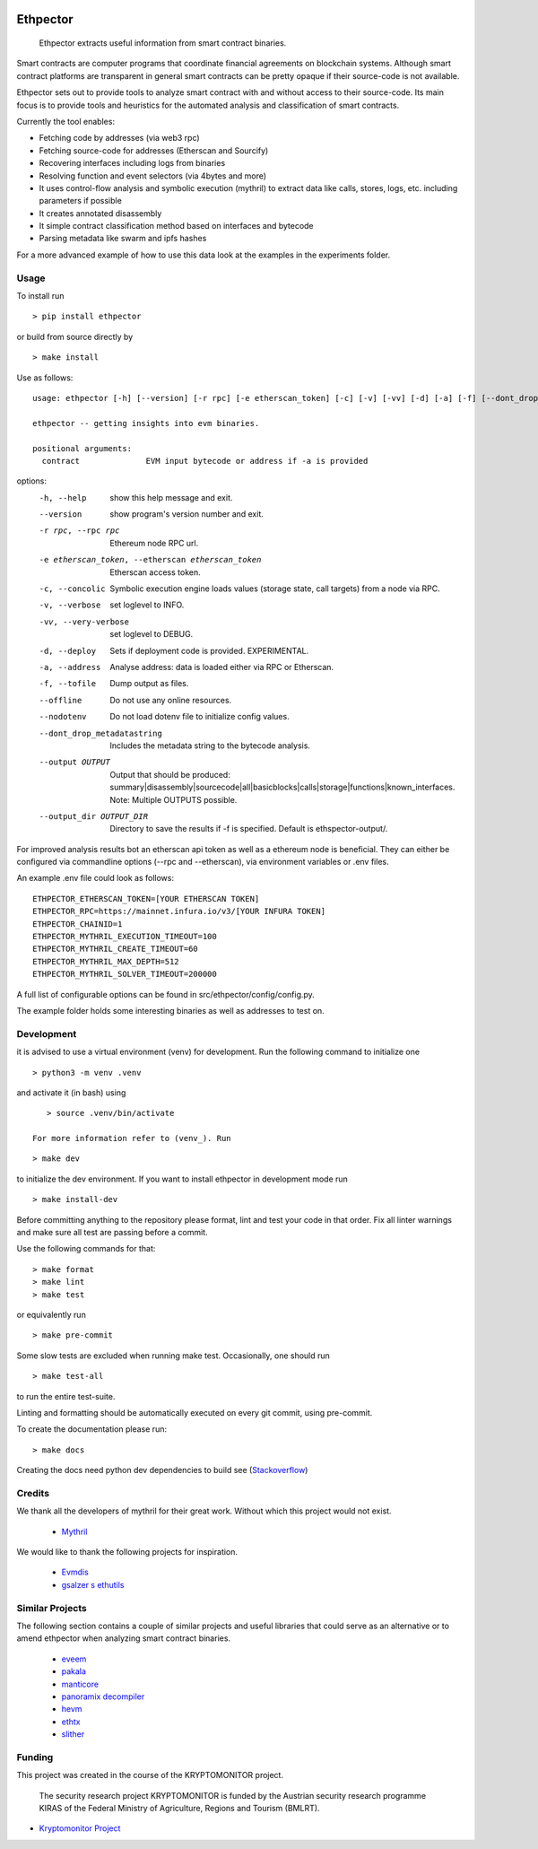 .. _Stackoverflow: https://stackoverflow.com/questions/21530577/fatal-error-python-h-no-such-file-or-directory

.. _venv: https://docs.python.org/3/library/venv.html

.. image:: https://github.com/uibk-ethpector/ethpector/raw/main/misc/logo.png
   :target: https://github.com/uibk-ethpector/ethpector/raw/main/misc/logo.png
   :align: center
   :alt: logo
   :width: 50px



.. image:: https://github.com/uibk-ethpector/ethpector/actions/workflows/tests.yaml/badge.svg
    :target: https://github.com/uibk-ethpector/ethpector/actions/workflows/tests.yaml
    :alt: tests

.. image:: https://github.com/uibk-ethpector/ethpector/actions/workflows/build.yaml/badge.svg
    :target: https://github.com/uibk-ethpector/ethpector/actions/workflows/build.yaml
    :alt: build

.. image:: https://img.shields.io/pypi/v/ethpector.svg
    :target: https://pypi.org/project/ethpector/
    :alt: pypi-version

.. image:: https://img.shields.io/badge/docs%20here-blue.svg
    :target: https://uibk-ethpector.github.io/ethpector/
    :alt: docs

=========
Ethpector
=========

    Ethpector extracts useful information from smart contract binaries.


Smart contracts are computer programs that coordinate financial agreements on blockchain systems. Although smart contract platforms are transparent in general smart contracts can be pretty opaque if their source-code is not available.

Ethpector sets out to provide tools to analyze smart contract with and without access to their source-code. Its main focus is to provide tools and heuristics for the automated analysis and classification of smart contracts.

Currently the tool enables:

- Fetching code by addresses (via web3 rpc)
- Fetching source-code for addresses (Etherscan and Sourcify)
- Recovering interfaces including logs from binaries
- Resolving function and event selectors (via 4bytes and more)
- It uses control-flow analysis and symbolic execution (mythril) to extract data like calls, stores, logs, etc. including parameters if possible
- It creates annotated disassembly
- It simple contract classification method based on interfaces and bytecode
- Parsing metadata like swarm and ipfs hashes

For a more advanced example of how to use this data look at the examples in the experiments folder.

Usage
=====

To install run
::

    > pip install ethpector

or build from source directly by

::

    > make install

Use as follows:
::

    usage: ethpector [-h] [--version] [-r rpc] [-e etherscan_token] [-c] [-v] [-vv] [-d] [-a] [-f] [--dont_drop_metadatastring] [--output OUTPUT [OUTPUT ...]] [--output_dir OUTPUT_DIR] contract

    ethpector -- getting insights into evm binaries.

    positional arguments:
      contract              EVM input bytecode or address if -a is provided

options:
  -h, --help                                        show this help message and exit.
  --version                                         show program's version number and exit.
  -r rpc, --rpc rpc                                 Ethereum node RPC url.
  -e etherscan_token, --etherscan etherscan_token   Etherscan access token.
  -c, --concolic                                    Symbolic execution engine loads values (storage state, call targets) from a node via RPC.
  -v, --verbose                                     set loglevel to INFO.
  -vv, --very-verbose                               set loglevel to DEBUG.
  -d, --deploy                                      Sets if deployment code is provided. EXPERIMENTAL.
  -a, --address                                     Analyse address: data is loaded either via RPC or Etherscan.
  -f, --tofile                                      Dump output as files.
  --offline                                         Do not use any online resources.
  --nodotenv                                        Do not load dotenv file to initialize config values.
  --dont_drop_metadatastring                        Includes the metadata string to the bytecode analysis.
  --output OUTPUT                                   Output that should be produced: summary|disassembly|sourcecode|all|basicblocks|calls|storage|functions|known_interfaces. Note: Multiple OUTPUTS possible.
  --output_dir OUTPUT_DIR                           Directory to save the results if -f is specified. Default is ethspector-output/.

For improved analysis results bot an etherscan api token as well as a ethereum node is beneficial.
They can either be configured via commandline options (--rpc and --etherscan), via environment variables or .env files.

An example .env file could look as follows:
::

    ETHPECTOR_ETHERSCAN_TOKEN=[YOUR ETHERSCAN TOKEN]
    ETHPECTOR_RPC=https://mainnet.infura.io/v3/[YOUR INFURA TOKEN]
    ETHPECTOR_CHAINID=1
    ETHPECTOR_MYTHRIL_EXECUTION_TIMEOUT=100
    ETHPECTOR_MYTHRIL_CREATE_TIMEOUT=60
    ETHPECTOR_MYTHRIL_MAX_DEPTH=512
    ETHPECTOR_MYTHRIL_SOLVER_TIMEOUT=200000

A full list of configurable options can be found in src/ethpector/config/config.py.

The example folder holds some interesting binaries as well as addresses to test on.

Development
===========

it is advised to use a virtual environment (venv) for development. Run the following command to initialize one
::

    > python3 -m venv .venv

and activate it (in bash) using

::

    > source .venv/bin/activate

 For more information refer to (venv_). Run

::

    > make dev

to initialize the dev environment.
If you want to install ethpector in development mode run

::

    > make install-dev

Before committing anything to the repository please format, lint and test your code in that order. Fix all linter warnings and make sure all test are passing before a commit.

Use the following commands for that:
::

    > make format
    > make lint
    > make test

or equivalently run
::

    > make pre-commit

Some slow tests are excluded when running make test. Occasionally, one should run
::

    > make test-all

to run the entire test-suite.


Linting and formatting should be automatically executed on every git commit, using pre-commit.

To create the documentation please run:
::

    > make docs

Creating the docs need python dev dependencies to build see (Stackoverflow_)


Credits
=======

We thank all the developers of mythril for their great work. Without which this project would not exist.

 - `Mythril <https://github.com/ConsenSys/mythril>`_

We would like to thank the following projects for inspiration.

 - `Evmdis <https://github.com/Arachnid/evmdis>`_
 - `gsalzer s ethutils <https://github.com/gsalzer/ethutils/blob/main/ethutils/section.py>`_

Similar Projects
================

The following section contains a couple of similar projects and useful libraries that could serve as an alternative or to amend ethpector when analyzing smart contract binaries.

 - `eveem <https://eveem.org/api/>`_
 - `pakala <https://www.palkeo.com/en/projets/ethereum/pakala.html>`_
 - `manticore <https://github.com/trailofbits/manticore>`_
 - `panoramix decompiler <https://github.com/palkeo/panoramix>`_
 - `hevm <https://github.com/dapphub/dapptools>`_
 - `ethtx <https://github.com/ethtx/ethtx>`_
 - `slither <https://github.com/crytic/slither>`_

Funding
=======

This project was created in the course of the KRYPTOMONITOR project.

    The security research project KRYPTOMONITOR is funded by the Austrian
    security research programme KIRAS of the Federal Ministry of Agriculture,
    Regions and Tourism (BMLRT).

- `Kryptomonitor Project <https://kryptomonitor-project.info/>`_
